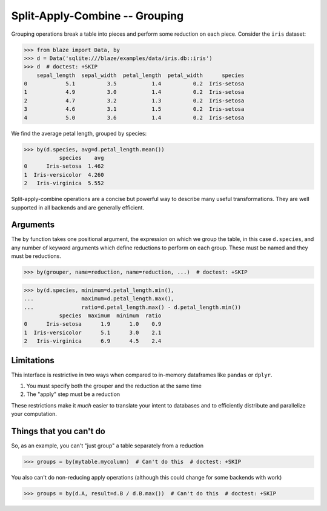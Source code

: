 Split-Apply-Combine -- Grouping
===============================

Grouping operations break a table into pieces and perform some reduction on
each piece.  Consider the ``iris`` dataset:

.. code-block:: python

   >>> from blaze import Data, by
   >>> d = Data('sqlite:///blaze/examples/data/iris.db::iris')
   >>> d  # doctest: +SKIP
       sepal_length  sepal_width  petal_length  petal_width      species
   0            5.1          3.5           1.4          0.2  Iris-setosa
   1            4.9          3.0           1.4          0.2  Iris-setosa
   2            4.7          3.2           1.3          0.2  Iris-setosa
   3            4.6          3.1           1.5          0.2  Iris-setosa
   4            5.0          3.6           1.4          0.2  Iris-setosa


We find the average petal length, grouped by species:

.. code-block:: python

   >>> by(d.species, avg=d.petal_length.mean())
              species    avg
   0      Iris-setosa  1.462
   1  Iris-versicolor  4.260
   2   Iris-virginica  5.552

Split-apply-combine operations are a concise but powerful way to describe many
useful transformations.  They are well supported in all backends and are
generally efficient.


Arguments
---------

The ``by`` function takes one positional argument, the expression on which we
group the table, in this case ``d.species``, and any number of keyword
arguments which define reductions to perform on each group.  These must be
named and they must be reductions.

.. code-block:: python

   >>> by(grouper, name=reduction, name=reduction, ...)  # doctest: +SKIP

.. code-block:: python

   >>> by(d.species, minimum=d.petal_length.min(),
   ...               maximum=d.petal_length.max(),
   ...               ratio=d.petal_length.max() - d.petal_length.min())
              species  maximum  minimum  ratio
   0      Iris-setosa      1.9      1.0    0.9
   1  Iris-versicolor      5.1      3.0    2.1
   2   Iris-virginica      6.9      4.5    2.4


Limitations
-----------

This interface is restrictive in two ways when compared to in-memory dataframes
like ``pandas`` or ``dplyr``.

1.  You must specify both the grouper and the reduction at the same time
2.  The "apply" step must be a reduction

These restrictions make it *much* easier to translate your intent to databases
and to efficiently distribute and parallelize your computation.


Things that you can't do
------------------------

So, as an example, you can't "just group" a table separately from a reduction

.. code-block:: python

   >>> groups = by(mytable.mycolumn)  # Can't do this  # doctest: +SKIP

You also can't do non-reducing apply operations (although this could change for
some backends with work)

.. code-block:: python

   >>> groups = by(d.A, result=d.B / d.B.max())  # Can't do this  # doctest: +SKIP
